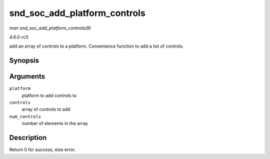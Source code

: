 .. -*- coding: utf-8; mode: rst -*-

.. _API-snd-soc-add-platform-controls:

=============================
snd_soc_add_platform_controls
=============================

*man snd_soc_add_platform_controls(9)*

*4.6.0-rc5*

add an array of controls to a platform. Convenience function to add a
list of controls.


Synopsis
========

.. c:function:: int snd_soc_add_platform_controls( struct snd_soc_platform * platform, const struct snd_kcontrol_new * controls, unsigned int num_controls )

Arguments
=========

``platform``
    platform to add controls to

``controls``
    array of controls to add

``num_controls``
    number of elements in the array


Description
===========

Return 0 for success, else error.


.. ------------------------------------------------------------------------------
.. This file was automatically converted from DocBook-XML with the dbxml
.. library (https://github.com/return42/sphkerneldoc). The origin XML comes
.. from the linux kernel, refer to:
..
.. * https://github.com/torvalds/linux/tree/master/Documentation/DocBook
.. ------------------------------------------------------------------------------

